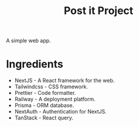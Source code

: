 #+title: Post it Project

A simple web app.

* Ingredients

- NextJS - A React framework for the web.
- Tailwindcss - CSS framework.
- Prettier - Code formatter.
- Railway - A deployment platform.
- Prisma - ORM database.
- NextAuth - Authentication for NextJS.
- TanStack - React query.
